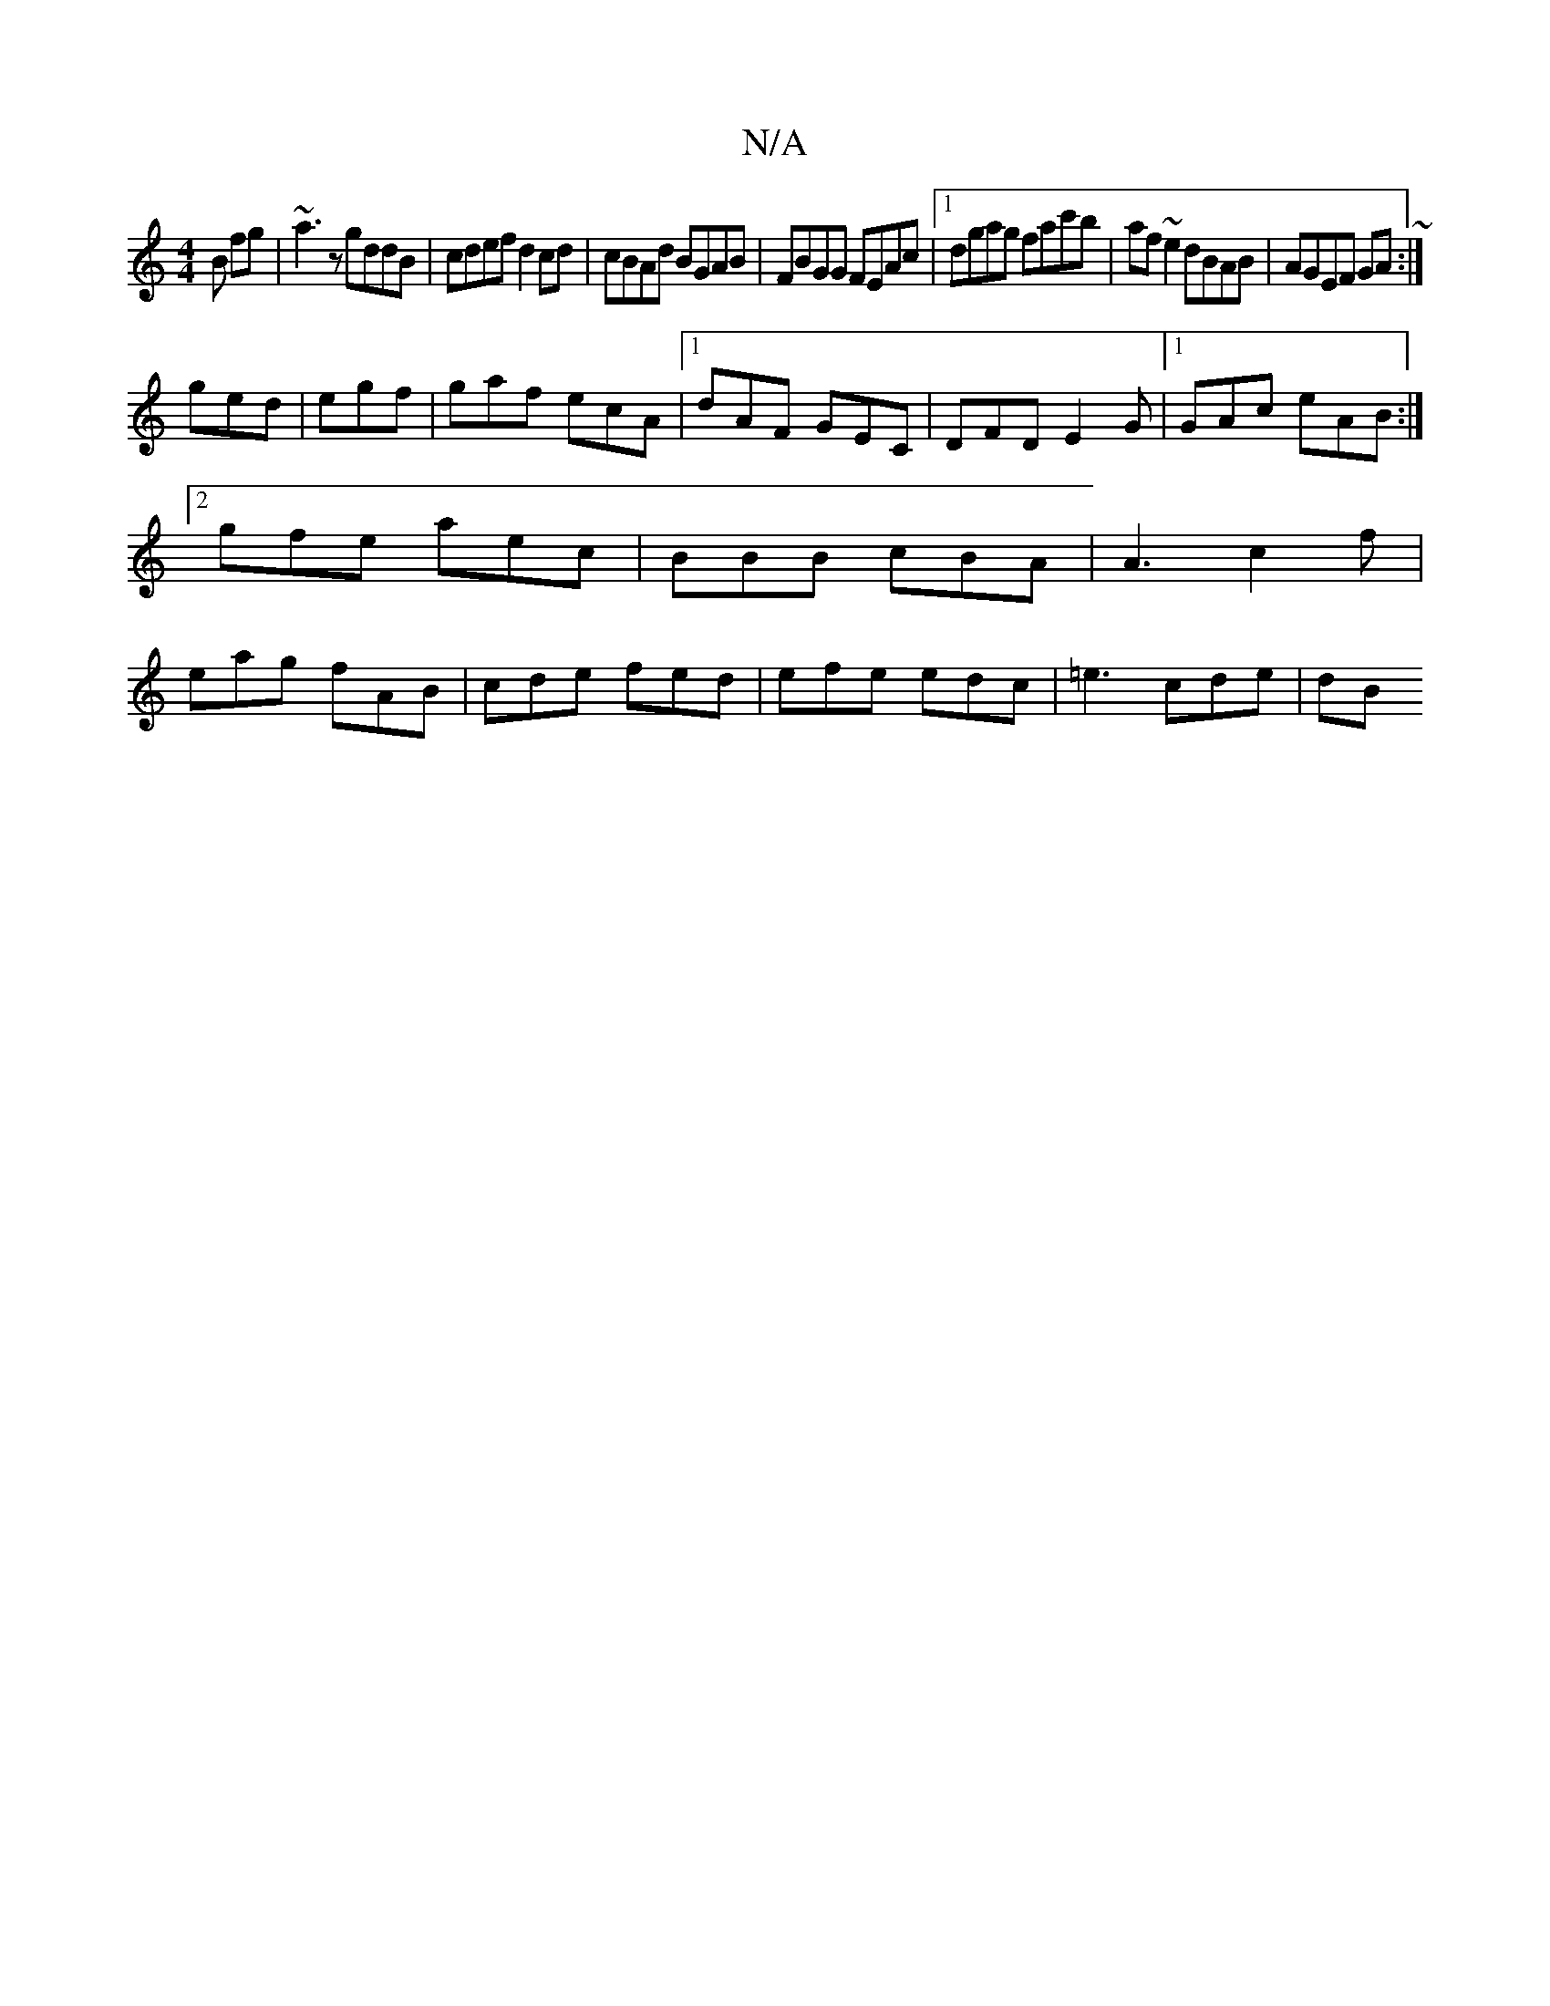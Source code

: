 X:1
T:N/A
M:4/4
R:N/A
K:Cmajor
B fg|~a3z gddB|cdef d2cd|cBAd BGAB|FBGG FEAc|1 dgag fac'b|af ~e2 dBAB|AGEF GA~:|
ged|egf|gaf ecA|1 dAF GEC|DFD E2G|1 GAc eAB:|2 gfe aec | BBB cBA | A3 c2 f | eag fAB | cde fed | efe edc | =e3 cde | dB
